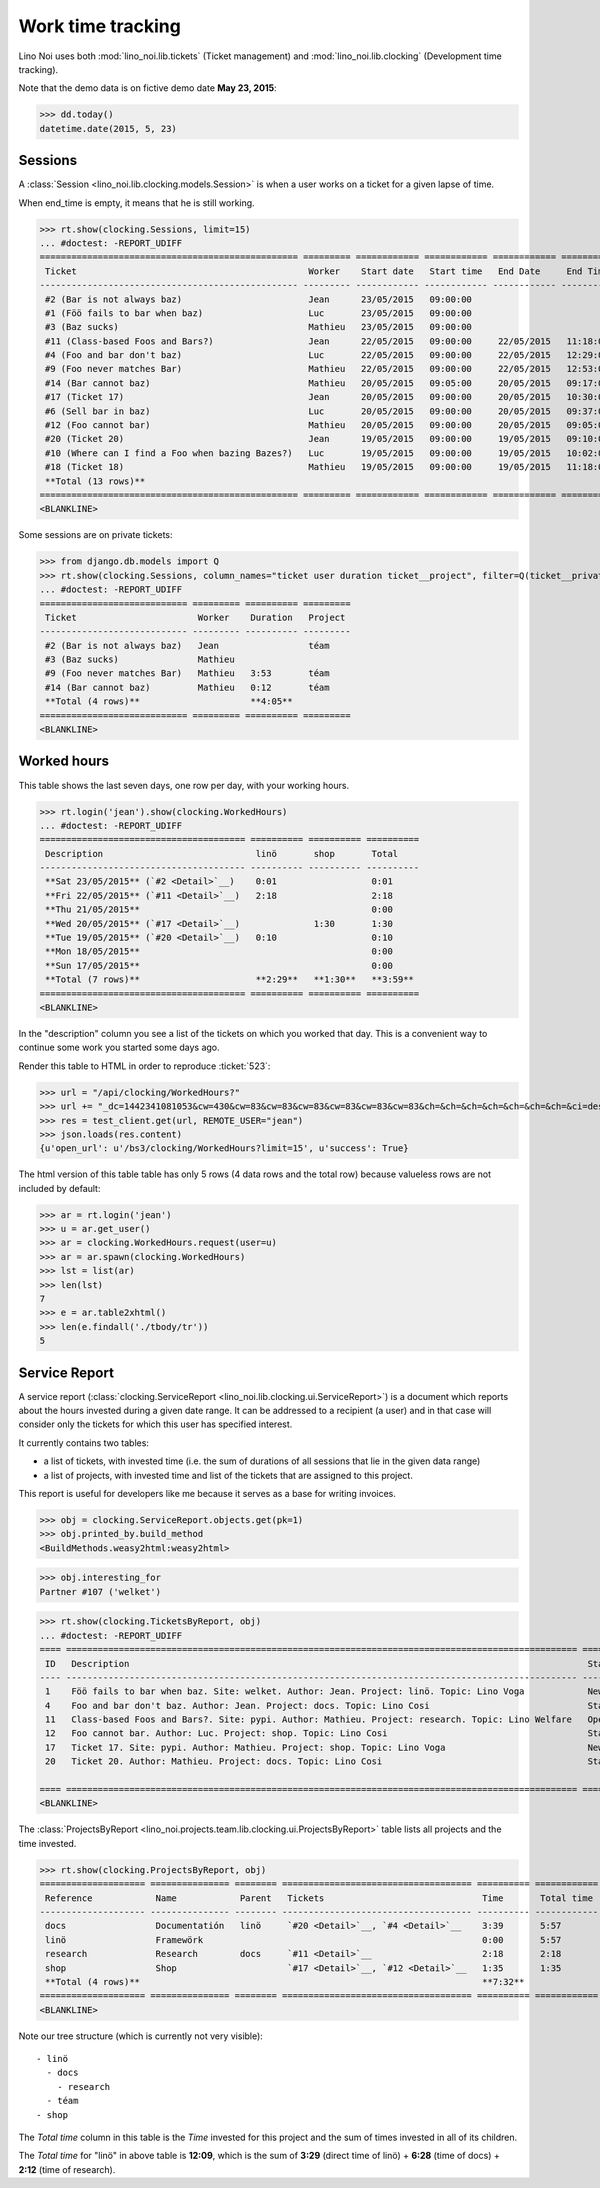.. _noi.specs.clocking:

==================
Work time tracking
==================

.. How to test only this document:

    $ python setup.py test -s tests.SpecsTests.test_clocking
    
    doctest init:

    >>> from lino import startup
    >>> startup('lino_noi.projects.team.settings.doctests')
    >>> from lino.api.doctest import *


Lino Noi uses both :mod:`lino_noi.lib.tickets` (Ticket management) and
:mod:`lino_noi.lib.clocking` (Development time tracking).

Note that the demo data is on fictive demo date **May 23, 2015**:

>>> dd.today()
datetime.date(2015, 5, 23)


Sessions
========

A :class:`Session <lino_noi.lib.clocking.models.Session>` is when a
user works on a ticket for a given lapse of time.

When end_time is empty, it means that he is still working.

>>> rt.show(clocking.Sessions, limit=15)
... #doctest: -REPORT_UDIFF
================================================= ========= ============ ============ ============ ========== ============ ========= ===========
 Ticket                                            Worker    Start date   Start time   End Date     End Time   Break Time   Summary   Duration
------------------------------------------------- --------- ------------ ------------ ------------ ---------- ------------ --------- -----------
 #2 (Bar is not always baz)                        Jean      23/05/2015   09:00:00
 #1 (Föö fails to bar when baz)                    Luc       23/05/2015   09:00:00
 #3 (Baz sucks)                                    Mathieu   23/05/2015   09:00:00
 #11 (Class-based Foos and Bars?)                  Jean      22/05/2015   09:00:00     22/05/2015   11:18:00                          2:18
 #4 (Foo and bar don't baz)                        Luc       22/05/2015   09:00:00     22/05/2015   12:29:00                          3:29
 #9 (Foo never matches Bar)                        Mathieu   22/05/2015   09:00:00     22/05/2015   12:53:00                          3:53
 #14 (Bar cannot baz)                              Mathieu   20/05/2015   09:05:00     20/05/2015   09:17:00                          0:12
 #17 (Ticket 17)                                   Jean      20/05/2015   09:00:00     20/05/2015   10:30:00                          1:30
 #6 (Sell bar in baz)                              Luc       20/05/2015   09:00:00     20/05/2015   09:37:00                          0:37
 #12 (Foo cannot bar)                              Mathieu   20/05/2015   09:00:00     20/05/2015   09:05:00                          0:05
 #20 (Ticket 20)                                   Jean      19/05/2015   09:00:00     19/05/2015   09:10:00                          0:10
 #10 (Where can I find a Foo when bazing Bazes?)   Luc       19/05/2015   09:00:00     19/05/2015   10:02:00                          1:02
 #18 (Ticket 18)                                   Mathieu   19/05/2015   09:00:00     19/05/2015   11:18:00                          2:18
 **Total (13 rows)**                                                                                                                  **15:34**
================================================= ========= ============ ============ ============ ========== ============ ========= ===========
<BLANKLINE>


Some sessions are on private tickets:

>>> from django.db.models import Q
>>> rt.show(clocking.Sessions, column_names="ticket user duration ticket__project", filter=Q(ticket__private=True))
... #doctest: -REPORT_UDIFF
============================ ========= ========== =========
 Ticket                       Worker    Duration   Project
---------------------------- --------- ---------- ---------
 #2 (Bar is not always baz)   Jean                 téam
 #3 (Baz sucks)               Mathieu
 #9 (Foo never matches Bar)   Mathieu   3:53       téam
 #14 (Bar cannot baz)         Mathieu   0:12       téam
 **Total (4 rows)**                     **4:05**
============================ ========= ========== =========
<BLANKLINE>


Worked hours
============

This table shows the last seven days, one row per day, with your
working hours.

>>> rt.login('jean').show(clocking.WorkedHours)
... #doctest: -REPORT_UDIFF
======================================= ========== ========== ==========
 Description                             linö       shop       Total
--------------------------------------- ---------- ---------- ----------
 **Sat 23/05/2015** (`#2 <Detail>`__)    0:01                  0:01
 **Fri 22/05/2015** (`#11 <Detail>`__)   2:18                  2:18
 **Thu 21/05/2015**                                            0:00
 **Wed 20/05/2015** (`#17 <Detail>`__)              1:30       1:30
 **Tue 19/05/2015** (`#20 <Detail>`__)   0:10                  0:10
 **Mon 18/05/2015**                                            0:00
 **Sun 17/05/2015**                                            0:00
 **Total (7 rows)**                      **2:29**   **1:30**   **3:59**
======================================= ========== ========== ==========
<BLANKLINE>


In the "description" column you see a list of the tickets on which you
worked that day. This is a convenient way to continue some work you
started some days ago.

.. 
    Find the users who worked on more than one project:
    >>> for u in users.User.objects.all():
    ...     qs = tickets.Project.objects.filter(tickets_by_project__sessions_by_ticket__user=u).distinct()
    ...     if qs.count() > 1:
    ...         print u.username, "worked on", [o for o in qs]
    jean worked on [Project #2 ('t\xe9am'), Project #4 ('research'), Project #5 ('shop'), Project #3 ('docs')]
    luc worked on [Project #1 ('lin\xf6'), Project #3 ('docs'), Project #4 ('research')]
    mathieu worked on [Project #2 ('t\xe9am'), Project #5 ('shop'), Project #1 ('lin\xf6')]

Render this table to HTML in order to reproduce :ticket:`523`:

>>> url = "/api/clocking/WorkedHours?"
>>> url += "_dc=1442341081053&cw=430&cw=83&cw=83&cw=83&cw=83&cw=83&cw=83&ch=&ch=&ch=&ch=&ch=&ch=&ch=&ci=description&ci=vc0&ci=vc1&ci=vc2&ci=vc3&ci=vc4&ci=vc5&name=0&pv=16.05.2015&pv=23.05.2015&pv=7&an=show_as_html&sr="
>>> res = test_client.get(url, REMOTE_USER="jean")
>>> json.loads(res.content)
{u'open_url': u'/bs3/clocking/WorkedHours?limit=15', u'success': True}


The html version of this table table has only 5 rows (4 data rows and
the total row) because valueless rows are not included by default:

>>> ar = rt.login('jean')
>>> u = ar.get_user()
>>> ar = clocking.WorkedHours.request(user=u)
>>> ar = ar.spawn(clocking.WorkedHours)
>>> lst = list(ar)
>>> len(lst)
7
>>> e = ar.table2xhtml()
>>> len(e.findall('./tbody/tr'))
5




Service Report
==============

A service report (:class:`clocking.ServiceReport
<lino_noi.lib.clocking.ui.ServiceReport>`) is a document which reports
about the hours invested during a given date range.  It can be
addressed to a recipient (a user) and in that case will consider only
the tickets for which this user has specified interest.

It currently contains two tables:

- a list of tickets, with invested time (i.e. the sum of durations
  of all sessions that lie in the given data range)
- a list of projects, with invested time and list of the tickets that
  are assigned to this project.

This report is useful for developers like me because it serves as a
base for writing invoices.


>>> obj = clocking.ServiceReport.objects.get(pk=1)
>>> obj.printed_by.build_method
<BuildMethods.weasy2html:weasy2html>


>>> obj.interesting_for
Partner #107 ('welket')

>>> rt.show(clocking.TicketsByReport, obj)
... #doctest: -REPORT_UDIFF
==== ================================================================================================= ========= ==========
 ID   Description                                                                                       State     Time
---- ------------------------------------------------------------------------------------------------- --------- ----------
 1    Föö fails to bar when baz. Site: welket. Author: Jean. Project: linö. Topic: Lino Voga            New       0:00
 4    Foo and bar don't baz. Author: Jean. Project: docs. Topic: Lino Cosi                              Started   3:29
 11   Class-based Foos and Bars?. Site: pypi. Author: Mathieu. Project: research. Topic: Lino Welfare   Opened    2:18
 12   Foo cannot bar. Author: Luc. Project: shop. Topic: Lino Cosi                                      Started   0:05
 17   Ticket 17. Site: pypi. Author: Mathieu. Project: shop. Topic: Lino Voga                           New       1:30
 20   Ticket 20. Author: Mathieu. Project: docs. Topic: Lino Cosi                                       Started   0:10
                                                                                                                  **7:32**
==== ================================================================================================= ========= ==========
<BLANKLINE>


The :class:`ProjectsByReport
<lino_noi.projects.team.lib.clocking.ui.ProjectsByReport>`
table lists all projects and the time invested.

>>> rt.show(clocking.ProjectsByReport, obj)
==================== =============== ======== ==================================== ========== ============
 Reference            Name            Parent   Tickets                              Time       Total time
-------------------- --------------- -------- ------------------------------------ ---------- ------------
 docs                 Documentatión   linö     `#20 <Detail>`__, `#4 <Detail>`__    3:39       5:57
 linö                 Framewörk                                                     0:00       5:57
 research             Research        docs     `#11 <Detail>`__                     2:18       2:18
 shop                 Shop                     `#17 <Detail>`__, `#12 <Detail>`__   1:35       1:35
 **Total (4 rows)**                                                                 **7:32**
==================== =============== ======== ==================================== ========== ============
<BLANKLINE>


Note our tree structure (which is currently not very visible)::

  - linö
    - docs
      - research
    - téam
  - shop


The `Total time` column in this table is the `Time` invested for this
project and the sum of times invested in all of its children.

The `Total time` for "linö" in above table is **12:09**, which is the
sum of **3:29** (direct time of linö) + **6:28** (time of docs) +
**2:12** (time of research).
